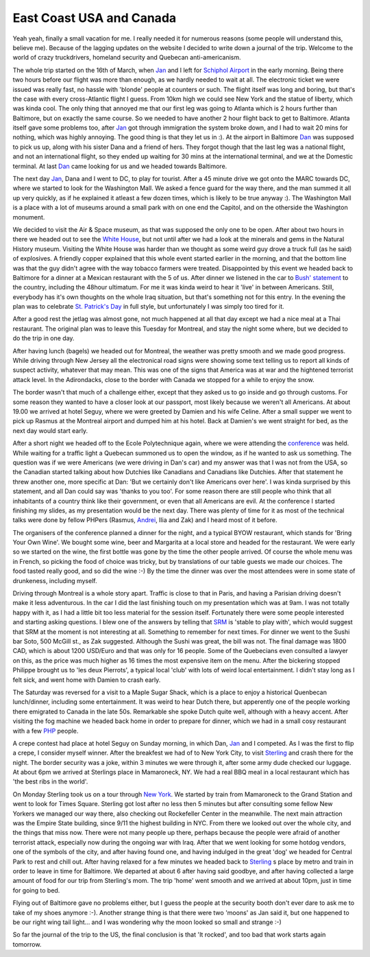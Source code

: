 East Coast USA and Canada
=========================

.. articleMetaData::
   :Where: Baltimore, MD, USA

Yeah yeah, finally a small vacation for me. I really needed it for numerous
reasons (some people will understand this, believe me). Because of the lagging
updates on the website I decided to write down a journal of the trip. Welcome
to the world of crazy truckdrivers, homeland security and Quebecan
anti-americanism.

The whole trip started on the 16th of March, when `Jan`_ and I left for
`Schiphol Airport`_ in the early morning. Being there two hours before our
flight was more than enough, as we hardly needed to wait at all. The electronic
ticket we were issued was really fast, no hassle with 'blonde' people at
counters or such. The flight itself was long and boring, but that's the case
with every cross-Atlantic flight I guess. From 10km high we could see New York
and the statue of liberty, which was kinda cool. The only thing that annoyed me
that our first leg was going to Atlanta which is 2 hours further than
Baltimore, but on exactly the same course. So we needed to have another 2 hour
flight back to get to Baltimore. Atlanta itself gave some problems too, after
`Jan`_ got through immigration the system broke down, and I had to wait 20 mins
for nothing, which was highly annoying. The good thing is that they let us in
:).  At the airport in Baltimore `Dan`_ was supposed to pick us up, along with
his sister Dana and a friend of hers. They forgot though that the last leg was
a national flight, and not an international flight, so they ended up waiting
for 30 mins at the international terminal, and we at the Domestic terminal. At
last `Dan`_ came looking for us and we headed towards Baltimore.

.. image:: http://photos.derickrethans.nl/album/usacanada/aaa.thumb.jpg

The next day `Jan`_, Dana and I went to DC, to play for tourist. After a 45
minute drive we got onto the MARC towards DC, where we started to look for the
Washington Mall. We asked a fence guard for the way there, and the man summed
it all up very quickly, as if he explained it atleast a few dozen times, which
is likely to be true anyway :).  The Washington Mall is a place with a lot of
museums around a small park with on one end the Capitol, and on the otherside
the Washington monument.

.. image:: http://photos.derickrethans.nl/album/usacanada/aad.thumb.jpg

We decided to visit the Air & Space museum, as that was supposed the only one
to be open. After about two hours in there we headed out to see the `White
House`_, but not until after we had a look at the minerals and gems in the
Natural History museum. Visiting the White House was harder than we thought as
some weird guy drove a truck full (as he said) of explosives. A friendly copper
explained that this whole event started earlier in the morning, and that the
bottom line was that the guy didn't agree with the way tobacco farmers were
treated. Disappointed by this event we headed back to Baltimore for a dinner at
a Mexican restaurant with the 5 of us. After dinner we listened in the car to
`Bush' statement`_ to the country, including the 48hour ultimatum. For me it
was kinda weird to hear it 'live' in between Americans.  Still, everybody has
it's own thoughts on the whole Iraq situation, but that's something not for
this entry.  In the evening the plan was to celebrate `St. Patrick's Day`_ in
full style, but unfortunately I was simply too tired for it.

After a good rest the jetlag was almost gone, not much happened at all that
day except we had a nice meal at a Thai restaurant. The original plan was to
leave this Tuesday for Montreal, and stay the night some where, but we decided
to do the trip in one day.

After having lunch (bagels) we headed out for Montreal, the weather was pretty
smooth and we made good progress. While driving through New Jersey all the
electronical road signs were showing some text telling us to report all kinds
of suspect activity, whatever that may mean. This was one of the signs that
America was at war and the hightened terrorist attack level. In the
Adirondacks, close to the border with Canada we stopped for a while to enjoy
the snow.

.. image:: http://photos.derickrethans.nl/album/usacanada/aap.thumb.jpg

The border wasn't that much of a challenge either, except that they
asked us to go inside and go through customs. For some reason they wanted to
have a closer look at our passport, most likely because we weren't all
Americans. At about 19.00 we arrived at hotel Seguy, where we were greeted by
Damien and his wife Celine.  After a small supper we went to pick up Rasmus at
the Montreal airport and dumped him at his hotel. Back at Damien's we went
straight for bed, as the next day would start early.

After a short night we headed off to the Ecole Polytechnique again, where we
were attending the `conference`_ was held. While
waiting for a traffic light a Quebecan summoned us to open the window, as if he
wanted to ask us something. The question was if we were Americans (we were
driving in Dan's car) and my answer was that I was not from the USA, so the
Canadian started talking about how Dutchies like Canadians and Canadians like
Dutchies. After that statement he threw another one, more specific at Dan: 'But
we certainly don't like Americans over here'. I was kinda surprised by this
statement, and all Dan could say was 'thanks to you too'. For some reason there
are still people who think that all inhabitants of a country think like their
government, or even that all Americans are evil.  At the conference I started
finishing my slides, as my presentation would be the next day. There was plenty
of time for it as most of the technical talks were done by fellow PHPers
(Rasmus, `Andrei`_, Ilia and Zak) and I heard most of it before.

.. image:: http://photos.derickrethans.nl/album/usacanada/aaq.thumb.jpg

The organisers of the conference planned a dinner for the night, and a typical
BYOW restaurant, which stands for 'Bring Your Own Wine'. We bought some wine,
beer and Margarita at a local store and headed for the restaurant.  We were
early so we started on the wine, the first bottle was gone by the time the
other people arrived. Of course the whole menu was in French, so picking the
food of choice was tricky, but by translations of our table guests we made our
choices. The food tasted really good, and so did the wine :-) By the time the
dinner was over the most attendees were in some state of drunkeness, including
myself.

Driving through Montreal is a whole story apart. Traffic is close to that in
Paris, and having a Parisian driving doesn't make it less adventurous. In the
car I did the last finishing touch on my presentation which was at 9am.  I was
not totally happy with it, as I had a little bit too less material for the
session itself. Fortunately there were some people interested and starting
asking questions. I blew one of the answers by telling that `SRM`_ is 'stable
to play with', which would suggest that SRM at the moment is not interesting at
all. Something to remember for next times. For dinner we went to the Sushi bar
Soto, 500 McGill st., as Zak suggested. Although the Sushi was great, the
bill was not. The final damage was 1800 CAD, which is about 1200 USD/Euro and
that was only for 16 people. Some of the Quebecians even consulted a lawyer on
this, as the price was much higher as 16 times the most expensive item on the
menu. After the bickering stopped Philippe brought us to 'les deux Pierrots', a
typical local 'club' with lots of weird local entertainment. I didn't stay long
as I felt sick, and went home with Damien to crash early.

.. image:: http://photos.derickrethans.nl/album/usacanada/aau.thumb.jpg

The Saturday was reversed for a visit to a Maple Sugar Shack,
which is a place to enjoy a historical Quenbecan lunch/dinner, including some
entertainment.  It was weird to hear Dutch there, but apperently one of the
people working there emigrated to Canada in the late 50s. Remarkable she spoke
Dutch quite well, although with a heavy accent. After visiting the fog machine
we headed back home in order to prepare for dinner, which we had in a small
cosy restaurant with a few `PHP`_ people.

A crepe contest had place at hotel Seguy on Sunday morning, in which Dan,
`Jan`_ and I competed. As I was the first to flip a crepe, I consider myself
winner. After the breakfest we had of to New York City, to visit `Sterling`_
and crash there for the night. The border security was a joke, within 3 minutes
we were through it, after some army dude checked our luggage. At about 6pm we
arrived at Sterlings place in Mamaroneck, NY. We had a real BBQ meal in a local
restaurant which has 'the best ribs in the world'.

.. image:: http://photos.derickrethans.nl/album/usacanada/abb.thumb.jpg

On Monday Sterling took us on a tour through `New York`_.  We started by train
from Mamaroneck to the Grand Station and went to look for Times Square.
Sterling got lost after no less then 5 minutes but after consulting some fellow
New Yorkers we managed our way there, also checking out Rockefeller Center in
the meanwhile. The next main attraction was the Empire State building, since
9/11 the highest building in NYC. From there we looked out over the whole city,
and the things that miss now. There were not many people up there, perhaps
because the people were afraid of another terrorist attack, especially now
during the ongoing war with Iraq. After that we went looking for some hotdog
vendors, one of the symbols of the city, and after having found one, and having
indulged in the great 'dog' we headed for Central Park to rest and chill out.
After having relaxed for a few minutes we headed back to `Sterling`_ s place by
metro and train in order to leave in time for Baltimore. We departed at about 6
after having said goodbye, and after having collected a large amount of food
for our trip from Sterling's mom. The trip 'home' went smooth and we arrived at
about 10pm, just in time for going to bed.

.. image:: http://photos.derickrethans.nl/album/usacanada/abg.thumb.jpg

Flying out of Baltimore gave no problems either, but I guess the people at the
security booth don't ever dare to ask me to take of my shoes anymore :-).
Another strange thing is that there were two 'moons' as Jan said it, but one
happened to be our right wing tail light... and I was wondering why the moon
looked so small and strange :-)

So far the journal of the trip to the US, the final conclusion is that 'It
rocked', and too bad that work starts again tomorrow.

.. _`xdebug`: http://xdebug.org/
.. _`PHP`: http://www.php.net/
.. _`Jan`: http://dahlia.dasmoped.net/
.. _`Schiphol Airport`: www.schiphol.nl
.. _`Dan`: http://www.deadmime.org/~dank/
.. _`White House`: http://www.whitehouse.gov
.. _`Bush' statement`: http://www.whitehouse.gov/news/releases/2003/03/20030317-7.html
.. _`St. Patrick's Day`: http://wilstar.com/holidays/patrick.htm
.. _`conference`: http://phpconf.phpquebec.com/?langue=en
.. _`Andrei`: http://www.gravitonic.com
.. _`SRM`: http://derickrethans.nl/projects.html#srm
.. _`Sterling`: http://blog.edwardbear.org/
.. _`New York`: http://www.newyork.com/

